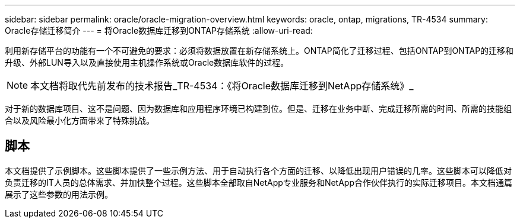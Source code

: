 ---
sidebar: sidebar 
permalink: oracle/oracle-migration-overview.html 
keywords: oracle, ontap, migrations, TR-4534 
summary: Oracle存储迁移简介 
---
= 将Oracle数据库迁移到ONTAP存储系统
:allow-uri-read: 


[role="lead"]
利用新存储平台的功能有一个不可避免的要求：必须将数据放置在新存储系统上。ONTAP简化了迁移过程、包括ONTAP到ONTAP的迁移和升级、外部LUN导入以及直接使用主机操作系统或Oracle数据库软件的过程。


NOTE: 本文档将取代先前发布的技术报告_TR-4534：《将Oracle数据库迁移到NetApp存储系统》_

对于新的数据库项目、这不是问题、因为数据库和应用程序环境已构建到位。但是、迁移在业务中断、完成迁移所需的时间、所需的技能组合以及风险最小化方面带来了特殊挑战。



== 脚本

本文档提供了示例脚本。这些脚本提供了一些示例方法、用于自动执行各个方面的迁移、以降低出现用户错误的几率。这些脚本可以降低对负责迁移的IT人员的总体需求、并加快整个过程。这些脚本全部取自NetApp专业服务和NetApp合作伙伴执行的实际迁移项目。本文档通篇展示了这些参数的用法示例。
